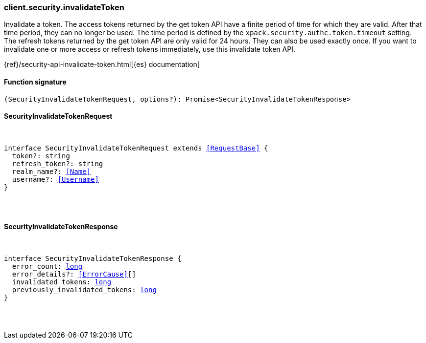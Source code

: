 [[reference-security-invalidate_token]]

////////
===========================================================================================================================
||                                                                                                                       ||
||                                                                                                                       ||
||                                                                                                                       ||
||        ██████╗ ███████╗ █████╗ ██████╗ ███╗   ███╗███████╗                                                            ||
||        ██╔══██╗██╔════╝██╔══██╗██╔══██╗████╗ ████║██╔════╝                                                            ||
||        ██████╔╝█████╗  ███████║██║  ██║██╔████╔██║█████╗                                                              ||
||        ██╔══██╗██╔══╝  ██╔══██║██║  ██║██║╚██╔╝██║██╔══╝                                                              ||
||        ██║  ██║███████╗██║  ██║██████╔╝██║ ╚═╝ ██║███████╗                                                            ||
||        ╚═╝  ╚═╝╚══════╝╚═╝  ╚═╝╚═════╝ ╚═╝     ╚═╝╚══════╝                                                            ||
||                                                                                                                       ||
||                                                                                                                       ||
||    This file is autogenerated, DO NOT send pull requests that changes this file directly.                             ||
||    You should update the script that does the generation, which can be found in:                                      ||
||    https://github.com/elastic/elastic-client-generator-js                                                             ||
||                                                                                                                       ||
||    You can run the script with the following command:                                                                 ||
||       npm run elasticsearch -- --version <version>                                                                    ||
||                                                                                                                       ||
||                                                                                                                       ||
||                                                                                                                       ||
===========================================================================================================================
////////

[discrete]
=== client.security.invalidateToken

Invalidate a token. The access tokens returned by the get token API have a finite period of time for which they are valid. After that time period, they can no longer be used. The time period is defined by the `xpack.security.authc.token.timeout` setting. The refresh tokens returned by the get token API are only valid for 24 hours. They can also be used exactly once. If you want to invalidate one or more access or refresh tokens immediately, use this invalidate token API.

{ref}/security-api-invalidate-token.html[{es} documentation]

[discrete]
==== Function signature

[source,ts]
----
(SecurityInvalidateTokenRequest, options?): Promise<SecurityInvalidateTokenResponse>
----

[discrete]
==== SecurityInvalidateTokenRequest

[pass]
++++
<pre>
++++
interface SecurityInvalidateTokenRequest extends <<RequestBase>> {
  token?: string
  refresh_token?: string
  realm_name?: <<Name>>
  username?: <<Username>>
}

[pass]
++++
</pre>
++++
[discrete]
==== SecurityInvalidateTokenResponse

[pass]
++++
<pre>
++++
interface SecurityInvalidateTokenResponse {
  error_count: <<_long, long>>
  error_details?: <<ErrorCause>>[]
  invalidated_tokens: <<_long, long>>
  previously_invalidated_tokens: <<_long, long>>
}

[pass]
++++
</pre>
++++
